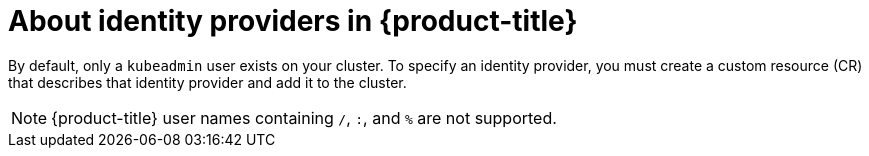 // Module included in the following assemblies:
//
// * authentication/configuring-identity-provider.adoc
// * authentication/identity_providers/configuring-allow-all-identity-provider.adoc
// * authentication/identity_providers/configuring-deny-all-identity-provider.adoc
// * authentication/identity_providers/configuring-htpasswd-identity-provider.adoc
// * authentication/identity_providers/configuring-keystone-identity-provider.adoc
// * authentication/identity_providers/configuring-ldap-identity-provider.adoc
// * authentication/identity_providers/configuring-basic-authentication-identity-provider.adoc
// * authentication/identity_providers/configuring-request-header-identity-provider.adoc
// * authentication/identity_providers/configuring-github-identity-provider.adoc
// * authentication/identity_providers/configuring-gitlab-identity-provider.adoc
// * authentication/identity_providers/configuring-google-identity-provider.adoc
// * authentication/identity_providers/configuring-oidc-identity-provider.adoc
// * post_installation_configuration/preparing-for-users.adoc

:_content-type: CONCEPT
[id="identity-provider-overview_{context}"]
= About identity providers in {product-title}

By default, only a `kubeadmin` user exists on your cluster. To specify an
identity provider, you must create a custom resource (CR) that describes
that identity provider and add it to the cluster.

[NOTE]
====
{product-title} user names containing `/`, `:`, and `%` are not supported.
====
